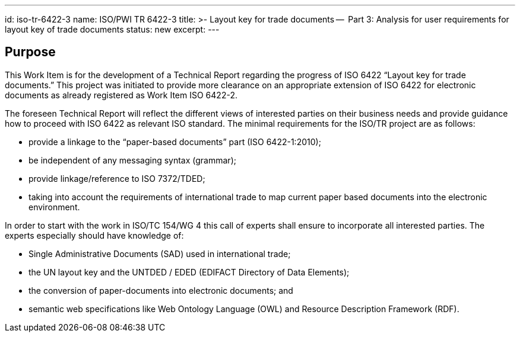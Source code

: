 ---
id: iso-tr-6422-3
name: ISO/PWI TR 6422-3
title: >-
  Layout key for trade documents --
  Part 3: Analysis for user requirements for layout key of trade documents
status: new
excerpt:
---
// more

== Purpose

This Work Item is for the development of a Technical Report regarding the progress of ISO 6422 "`Layout key for trade documents.`" This project was initiated to provide more clearance on an appropriate extension of ISO 6422 for electronic documents as already registered as Work Item ISO 6422-2.

The foreseen Technical Report will reflect the different views of interested parties on their business needs and provide guidance how to proceed with ISO 6422 as relevant ISO standard. The minimal requirements for the ISO/TR project are as follows:

* provide a linkage to the "`paper-based documents`" part (ISO 6422-1:2010);
* be independent of any messaging syntax (grammar);
* provide linkage/reference to ISO 7372/TDED;
* taking into account the requirements of international trade to map current paper based documents into the electronic environment.

In order to start with the work in ISO/TC 154/WG 4 this call of experts shall ensure to incorporate all interested parties. The experts especially should have knowledge of:

* Single Administrative Documents (SAD) used in international trade;
* the UN layout key and the UNTDED / EDED (EDIFACT Directory of Data Elements);
* the conversion of paper-documents into electronic documents; and
* semantic web specifications like Web Ontology Language (OWL) and Resource Description Framework (RDF).

